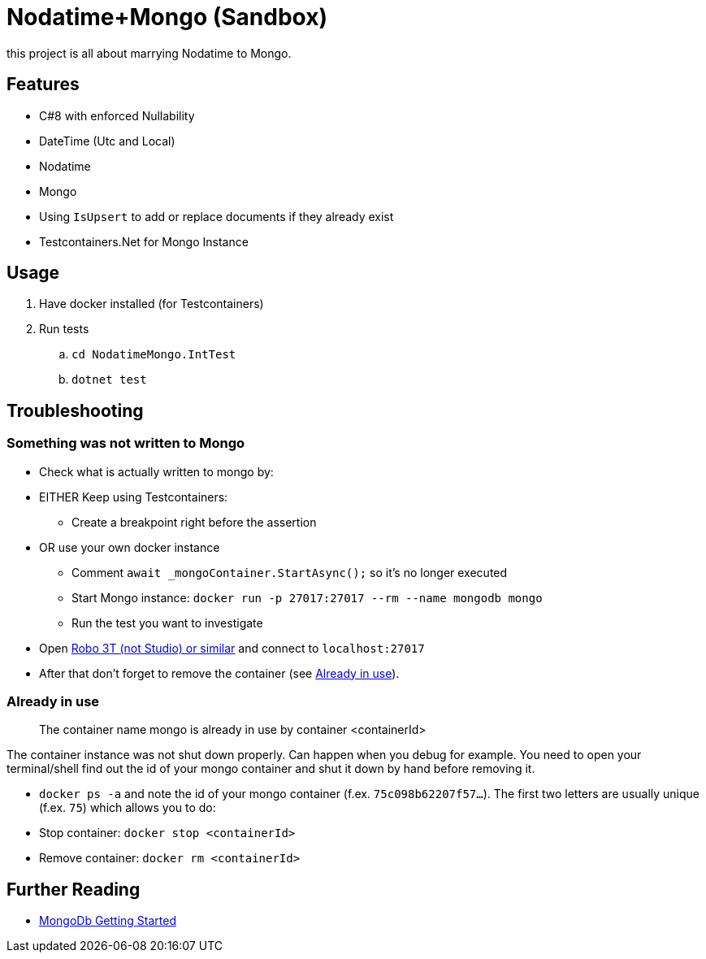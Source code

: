 = Nodatime+Mongo (Sandbox)

this project is all about marrying Nodatime to Mongo.

== Features

* C#8 with enforced Nullability
* DateTime (Utc and Local)
* Nodatime
* Mongo 
  * Using `IsUpsert` to add or replace documents if they already exist
* Testcontainers.Net for Mongo Instance

== Usage

. Have docker installed (for Testcontainers)
. Run tests
.. `cd NodatimeMongo.IntTest`
.. `dotnet test`

== Troubleshooting

=== Something was not written to Mongo

* Check what is actually written to mongo by:
* EITHER Keep using Testcontainers:
** Create a breakpoint right before the assertion
* OR use your own docker instance
** Comment `await _mongoContainer.StartAsync();` so it's no longer executed
** Start Mongo instance: `docker run -p 27017:27017 --rm --name mongodb mongo`
** Run the test you want to investigate
* Open link:https://robomongo.org/download[Robo 3T (not Studio) or similar] and connect to `localhost:27017`
* After that don't forget to remove the container (see <<Already in use>>).


=== Already in use
> The container name mongo is already in use by container <containerId>

The container instance was not shut down properly. Can happen when you debug for example. You need to open your terminal/shell find out the id of your mongo container and shut it down by hand before removing it.

* `docker ps -a` and note the id of your mongo container (f.ex. `75c098b62207f57...`). The first two letters are usually unique (f.ex. `75`) which allows you to do:
* Stop container: `docker stop <containerId>` 
* Remove container: `docker rm <containerId>`

== Further Reading

* link:https://mongodb.github.io/mongo-csharp-driver/2.12/getting_started/quick_tour/[MongoDb Getting Started]
